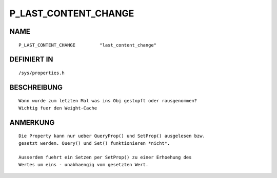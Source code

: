 P_LAST_CONTENT_CHANGE
=====================

NAME
----
::

    P_LAST_CONTENT_CHANGE         "last_content_change"         

DEFINIERT IN
------------
::

    /sys/properties.h

BESCHREIBUNG
------------
::

     Wann wurde zum letzten Mal was ins Obj gestopft oder rausgenommen?
     Wichtig fuer den Weight-Cache

ANMERKUNG
---------
::

     Die Property kann nur ueber QueryProp() und SetProp() ausgelesen bzw.
     gesetzt werden. Query() und Set() funktionieren *nicht*.

     Ausserdem fuehrt ein Setzen per SetProp() zu einer Erhoehung des 
     Wertes um eins - unabhaengig vom gesetzten Wert.

